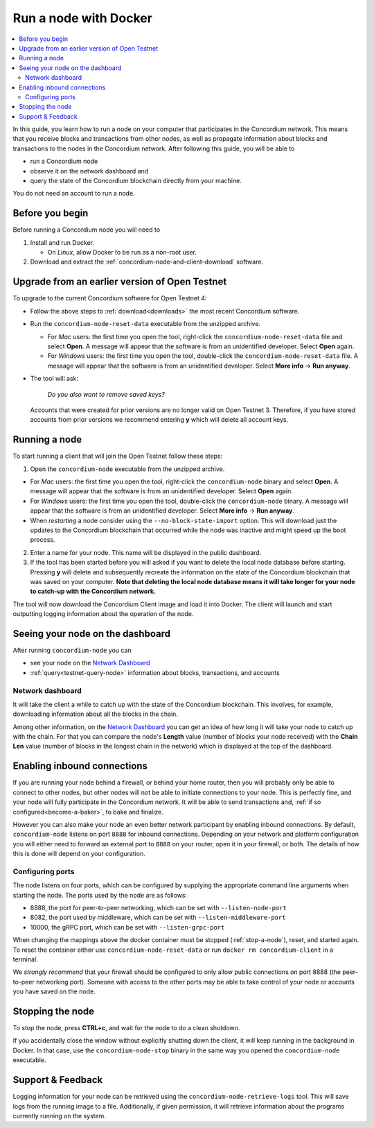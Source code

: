 .. _`Network Dashboard`: https://dashboard.testnet.concordium.com/
.. _Discord: https://discord.gg/xWmQ5tp

.. _run-a-node:

======================
Run a node with Docker
======================

.. contents::
   :local:
   :backlinks: none

In this guide, you learn how to run a node on your computer that
participates in the Concordium network. This means that you receive
blocks and transactions from other nodes, as well as propagate
information about blocks and transactions to the nodes in the Concordium
network. After following this guide, you will be able to

-  run a Concordium node
-  observe it on the network dashboard and
-  query the state of the Concordium blockchain directly from your
   machine.

You do not need an account to run a node.

Before you begin
================

Before running a Concordium node you will need to

1. Install and run Docker.

   -  On *Linux*, allow Docker to be run as a non-root user.

2. Download and extract the :ref:`concordium-node-and-client-download` software.

Upgrade from an earlier version of Open Testnet
===============================================

To upgrade to the current Concordium software for Open Testnet 4:

-  Follow the above steps to :ref:`download<downloads>` the most recent Concordium
   software.

-  Run the ``concordium-node-reset-data`` executable from the unzipped
   archive.

   -  For *Mac* users: the first time you open the tool, right-click the
      ``concordium-node-reset-data`` file and select **Open**. A message
      will appear that the software is from an unidentified developer.
      Select **Open** again.
   -  For *Windows* users: the first time you open the tool,
      double-click the ``concordium-node-reset-data`` file. A message
      will appear that the software is from an unidentified developer.
      Select **More info** → **Run anyway**.

-  The tool will ask:

      *Do you also want to remove saved keys?*

   Accounts that were created for prior versions are no longer valid on
   Open Testnet 3. Therefore, if you have stored accounts from prior
   versions we recommend entering **y** which will delete all account
   keys.

.. _running-a-node:

Running a node
==============

To start running a client that will join the Open Testnet follow these
steps:

1. Open the ``concordium-node`` executable from the unzipped archive.

-  For *Mac* users: the first time you open the tool, right-click the
   ``concordium-node`` binary and select **Open**. A message will appear
   that the software is from an unidentified developer. Select **Open**
   again.
-  For *Windows* users: the first time you open the tool, double-click
   the ``concordium-node`` binary. A message will appear that the
   software is from an unidentified developer. Select **More info** →
   **Run anyway**.
-  When *restarting* a node consider using the
   ``--no-block-state-import`` option. This will download just the
   updates to the Concordium blockchain that occurred while the node was
   inactive and might speed up the boot process.

2. Enter a name for your node. This name will be displayed in the public
   dashboard.

3. If the tool has been started before you will asked if you want to
   delete the local node database before starting. Pressing **y** will
   delete and subsequently recreate the information on the state of the
   Concordium blockchain that was saved on your computer. **Note that
   deleting the local node database means it will take longer for your
   node to catch-up with the Concordium network.**

The tool will now download the Concordium Client image and load it into
Docker. The client will launch and start outputting logging information
about the operation of the node.

Seeing your node on the dashboard
=================================

After running ``concordium-node`` you can

-  see your node on the `Network Dashboard`_
-  :ref:`query<testnet-query-node>` information about blocks, transactions, and accounts

Network dashboard
-----------------

It will take the client a while to catch up with the state of the
Concordium blockchain. This involves, for example, downloading
information about all the blocks in the chain.

Among other information, on the `Network Dashboard`_ you can
get an idea of how long it will take your node to catch up with the
chain. For that you can compare the node's **Length** value (number of
blocks your node received) with the **Chain Len** value (number of
blocks in the longest chain in the network) which is displayed at the
top of the dashboard.


Enabling inbound connections
============================

If you are running your node behind a firewall, or behind your home
router, then you will probably only be able to connect to other nodes,
but other nodes will not be able to initiate connections to your node.
This is perfectly fine, and your node will fully participate in the
Concordium network. It will be able to send transactions and,
:ref:`if so configured<become-a-baker>`, to bake and finalize.

However you can also make your node an even better network participant
by enabling inbound connections. By default, ``concordium-node`` listens
on port ``8888`` for inbound connections. Depending on your network and
platform configuration you will either need to forward an external port
to ``8888`` on your router, open it in your firewall, or both. The
details of how this is done will depend on your configuration.

Configuring ports
-----------------

The node listens on four ports, which can be configured by supplying the
appropriate command line arguments when starting the node. The ports
used by the node are as follows:

-  8888, the port for peer-to-peer networking, which can be set with
   ``--listen-node-port``
-  8082, the port used by middleware, which can be set with ``--listen-middleware-port``
-  10000, the gRPC port, which can be set with ``--listen-grpc-port``

When changing the mappings above the docker container must be
stopped (:ref:`stop-a-node`), reset, and started again. To reset the container either use
``concordium-node-reset-data`` or run ``docker rm concordium-client`` in
a terminal.

We *strongly recommend* that your firewall should be configured to only
allow public connections on port 8888 (the peer-to-peer networking
port). Someone with access to the other ports may be able to take
control of your node or accounts you have saved on the node.

.. _stop-a-node:

Stopping the node
=================

To stop the node, press **CTRL+c**, and wait for the node to do a clean
shutdown.

If you accidentally close the window without explicitly shutting down
the client, it will keep running in the background in Docker. In that
case, use the ``concordium-node-stop`` binary in the same way you opened
the ``concordium-node`` executable.

Support & Feedback
==================

Logging information for your node can be retrieved using the
``concordium-node-retrieve-logs`` tool. This will save logs from the
running image to a file. Additionally, if given permission, it will
retrieve information about the programs currently running on the system.

